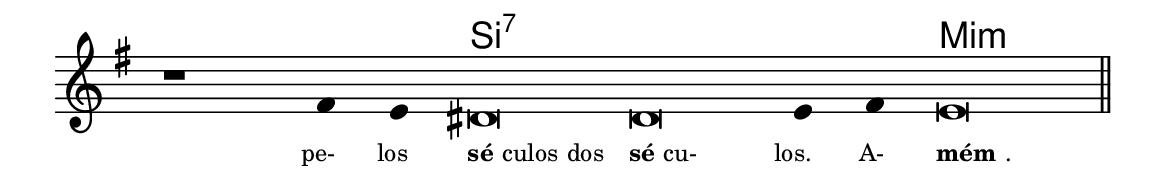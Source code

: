 \version "2.20.0"
#(set! paper-alist (cons '("linha" . (cons (* 148 mm) (* 24 mm))) paper-alist))

\paper {
  #(set-paper-size "linha")
  ragged-right = ##f
}

\language "portugues"


harmonia = \chordmode {
    \cadenzaOn
%harmonia
  r1 r4 r4 si\breve:7~ si:7~ si4:7~ si:7 mi\breve:m
%/harmonia
}
melodia = \fixed do' {
    \key sol \major
    \cadenzaOn
%recitação
    r1 fas4 mi res\breve res mi4 fas4 mi\breve \bar "||"
%/recitação
}
letra = \lyricmode {
    \teeny
    \tweak self-alignment-X #1  \markup{pe-}
    \tweak self-alignment-X #1  \markup{los}
    \tweak self-alignment-X #-1 \markup{\bold{sé}culos dos}
    \tweak self-alignment-X #-1 \markup{\bold{sé}cu-}
    \tweak self-alignment-X #1  \markup{los.}
    \tweak self-alignment-X #1  \markup{A-}
    \tweak self-alignment-X #-1 \markup{\bold{mém}.}
}

\book {
  \paper {
      indent = 0\mm
  }
    \header {
      %piece = "A"
      tagline = ""
    }
  \score {
    <<
      \new ChordNames {
        \set chordChanges = ##t
        \set noChordSymbol = ""
        \harmonia
      }
      \new Voice = "canto" { \melodia }
      \new Lyrics \lyricsto "canto" \letra
    >>
    \layout {
      %indent = 0\cm
      \context {
        \Staff
        \remove "Time_signature_engraver"
        \hide Stem
      }
    }
  }
}
